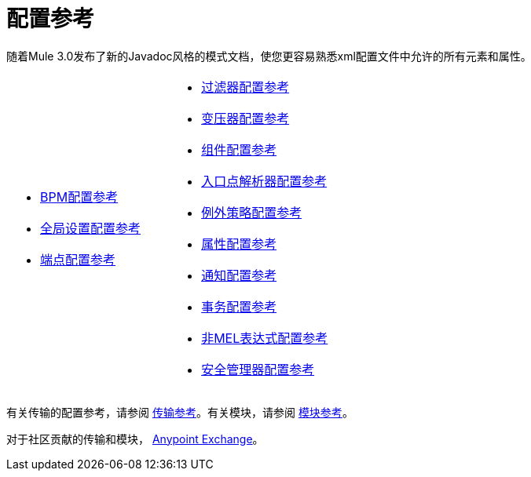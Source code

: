 = 配置参考

随着Mule 3.0发布了新的Javadoc风格的模式文档，使您更容易熟悉xml配置文件中允许的所有元素和属性。

[cols="2*a",frame=none,grid=none]
|===
|
*  link:/mule-user-guide/v/3.3/bpm-configuration-reference[BPM配置参考]
*  link:/mule-user-guide/v/3.3/global-settings-configuration-reference[全局设置配置参考]
*  link:/mule-user-guide/v/3.3/endpoint-configuration-reference[端点配置参考]  |
*  link:/mule-user-guide/v/3.3/filters-configuration-reference[过滤器配置参考]
*  link:/mule-user-guide/v/3.3/transformers-configuration-reference[变压器配置参考]
*  link:/mule-user-guide/v/3.3/component-configuration-reference[组件配置参考]
*  link:/mule-user-guide/v/3.3/entry-point-resolver-configuration-reference[入口点解析器配置参考]
*  link:/mule-user-guide/v/3.3/exception-strategy-configuration-reference[例外策略配置参考]
*  link:/mule-user-guide/v/3.3/properties-configuration-reference[属性配置参考]
*  link:/mule-user-guide/v/3.3/notifications-configuration-reference[通知配置参考]
*  link:/mule-user-guide/v/3.3/transactions-configuration-reference[事务配置参考]
*  link:/mule-user-guide/v/3.3/non-mel-expressions-configuration-reference[非MEL表达式配置参考]
*  link:/mule-user-guide/v/3.3/security-manager-configuration-reference[安全管理器配置参考]
|===

有关传输的配置参考，请参阅 link:/mule-user-guide/v/3.3/transports-reference[传输参考]。有关模块，请参阅 link:/mule-user-guide/v/3.3/modules-reference[模块参考]。

对于社区贡献的传输和模块， link:https://www.mulesoft.com/exchange[Anypoint Exchange]。
